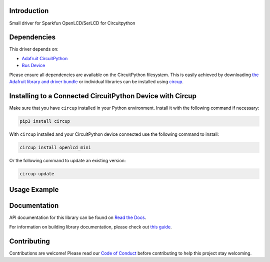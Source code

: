 Introduction
============


.. image:: https://readthedocs.org/projects/circuitpython-openlcd-mini/badge/?version=latest
    :target: https://circuitpython-openlcd-mini.readthedocs.io/
    :alt: Documentation Status


.. image:: https://img.shields.io/discord/327254708534116352.svg
    :target: https://adafru.it/discord
    :alt: Discord


.. image:: https://github.com/Neradoc/CircuitPython_openlcd_mini/workflows/Build%20CI/badge.svg
    :target: https://github.com/Neradoc/CircuitPython_openlcd_mini/actions
    :alt: Build Status


.. image:: https://img.shields.io/badge/code%20style-black-000000.svg
    :target: https://github.com/psf/black
    :alt: Code Style: Black

Small driver for Sparkfun OpenLCD/SerLCD for Circuitpython


Dependencies
=============
This driver depends on:

* `Adafruit CircuitPython <https://github.com/adafruit/circuitpython>`_
* `Bus Device <https://github.com/adafruit/Adafruit_CircuitPython_BusDevice>`_

Please ensure all dependencies are available on the CircuitPython filesystem.
This is easily achieved by downloading
`the Adafruit library and driver bundle <https://circuitpython.org/libraries>`_
or individual libraries can be installed using
`circup <https://github.com/adafruit/circup>`_.

Installing to a Connected CircuitPython Device with Circup
==========================================================

Make sure that you have ``circup`` installed in your Python environment.
Install it with the following command if necessary:

.. code-block:: shell

    pip3 install circup

With ``circup`` installed and your CircuitPython device connected use the
following command to install:

.. code-block:: shell

    circup install openlcd_mini

Or the following command to update an existing version:

.. code-block:: shell

    circup update

Usage Example
=============

.. code-block:: python
    import time
    import board
    import openlcd_mini

    lcd = openlcd_mini.OpenLCD(board.I2C())
    lcd.write("Hello World !")

    lcd.backlight = 0xFFFF00

    for x in range(0,13):
        lcd.move(x,2)
        lcd.write("Hi")
        time.sleep(.5)


Documentation
=============
API documentation for this library can be found on `Read the Docs <https://circuitpython-openlcd-mini.readthedocs.io/>`_.

For information on building library documentation, please check out
`this guide <https://learn.adafruit.com/creating-and-sharing-a-circuitpython-library/sharing-our-docs-on-readthedocs#sphinx-5-1>`_.

Contributing
============

Contributions are welcome! Please read our `Code of Conduct
<https://github.com/Neradoc/CircuitPython_openlcd_mini/blob/HEAD/CODE_OF_CONDUCT.md>`_
before contributing to help this project stay welcoming.

